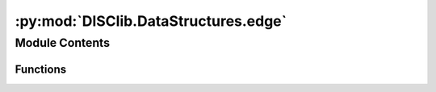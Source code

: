 :py:mod:`DISClib.DataStructures.edge`
=====================================

.. py:module:: DISClib.DataStructures.edge

.. autoapi-nested-parse::

   # TODO cambiar comentarios de lincencia segun estandard del equipo
   * Copyright 2020, Departamento de sistemas y Computación,
   * Universidad de Los Andes
   *
   * Desarrollado para el curso ISIS1225 - Estructuras de Datos y Algoritmos
   *
   *
   * This program is free software: you can redistribute it and/or modify
   * it under the terms of the GNU General Public License as published by
   * the Free Software Foundation, either version 3 of the License, or
   * (at your option) any later version.
   *
   * This program is distributed in the hope that it will be useful,
   * but WITHOUT ANY WARRANTY; without even the implied warranty of
   * MERCHANTABILITY or FITNESS FOR A PARTICULAR PURPOSE.  See the
   * GNU General Public License for more details.
   *
   * You should have received a copy of the GNU General Public License
   * along with this program.  If not, see <http://www.gnu.org/licenses/>.
   *
   * Contribución de:
   * Darío Correal



Module Contents
---------------


Functions
~~~~~~~~~

.. autoapisummary::

   DISClib.DataStructures.edge.newEdge
   DISClib.DataStructures.edge.weight
   DISClib.DataStructures.edge.either
   DISClib.DataStructures.edge.other
   DISClib.DataStructures.edge.compareedges



.. py:function:: newEdge(va, vb, weight=0)

   Crea un nuevo arco entrelos vertices va y vb


.. py:function:: weight(edge)

   Retorna el peso de un arco


.. py:function:: either(edge)

   Retorna el vertice A del arco


.. py:function:: other(edge, veither)

   Retorna el vertice B del arco


.. py:function:: compareedges(edge1, edge2)

   Compara dos arcos y retorna True si son iguales


